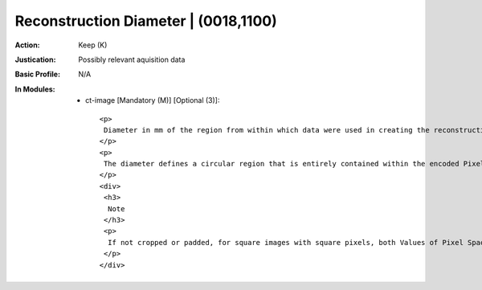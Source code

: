 -------------------------------------
Reconstruction Diameter | (0018,1100)
-------------------------------------
:Action: Keep (K)
:Justication: Possibly relevant aquisition data
:Basic Profile: N/A
:In Modules:
   - ct-image [Mandatory (M)] [Optional (3)]::

       <p>
        Diameter in mm of the region from within which data were used in creating the reconstruction of the image. Data may exist outside this region and portions of the patient may exist outside this region.
       </p>
       <p>
        The diameter defines a circular region that is entirely contained within the encoded Pixel Data (7FE0,0010), unless the encoded image has been cropped after reconstruction.
       </p>
       <div>
        <h3>
         Note
        </h3>
        <p>
         If not cropped or padded, for square images with square pixels, both Values of Pixel Spacing (0028,0030) will be equal and equal to Reconstruction Diameter (0018,1100) / Rows (0028,0010) and Reconstruction Diameter (0018,1100) / Columns (0028,0011).
        </p>
       </div>
